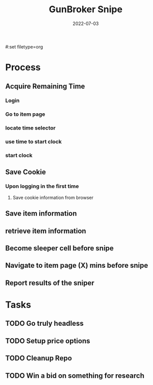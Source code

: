 #:set filetype=org
#+TITLE: GunBroker Snipe
#+DATE: 2022-07-03
#+PROJECT: GunBroker Sniper
# --------------------------
* Process
** Acquire Remaining Time
*** Login
*** Go to item page 
*** locate time selector
*** use time to start clock
*** start clock
** Save Cookie
*** Upon logging in the first time
**** Save cookie information from browser
** Save item information 
** retrieve item information
** Become sleeper cell before snipe
** Navigate to item page (X) mins before snipe
** Report results of the sniper
* Tasks
** TODO Go truly headless
** TODO Setup price options 
** TODO Cleanup Repo
** TODO Win a bid on something for research
